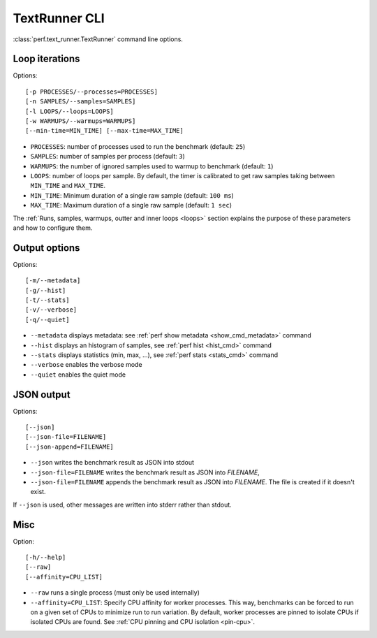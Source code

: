 .. _textrunner_cli:

TextRunner CLI
==============

:class:`perf.text_runner.TextRunner` command line options.

Loop iterations
---------------

Options::

    [-p PROCESSES/--processes=PROCESSES]
    [-n SAMPLES/--samples=SAMPLES]
    [-l LOOPS/--loops=LOOPS]
    [-w WARMUPS/--warmups=WARMUPS]
    [--min-time=MIN_TIME] [--max-time=MAX_TIME]

* ``PROCESSES``: number of processes used to run the benchmark
  (default: ``25``)
* ``SAMPLES``: number of samples per process
  (default: ``3``)
* ``WARMUPS``: the number of ignored samples used to warmup to benchmark
  (default: ``1``)
* ``LOOPS``: number of loops per sample. By default, the timer is calibrated
  to get raw samples taking between ``MIN_TIME`` and ``MAX_TIME``.
* ``MIN_TIME``: Minimum duration of a single raw sample (default: ``100 ms``)
* ``MAX_TIME``: Maximum duration of a single raw sample (default: ``1 sec``)

The :ref:`Runs, samples, warmups, outter and inner loops <loops>` section
explains the purpose of these parameters and how to configure them.


Output options
--------------

Options::

    [-m/--metadata]
    [-g/--hist]
    [-t/--stats]
    [-v/--verbose]
    [-q/--quiet]

* ``--metadata`` displays metadata: see :ref:`perf show metadata
  <show_cmd_metadata>` command
* ``--hist`` displays an histogram of samples, see :ref:`perf hist <hist_cmd>`
  command
* ``--stats`` displays statistics (min, max, ...), see :ref:`perf stats
  <stats_cmd>` command
* ``--verbose`` enables the verbose mode
* ``--quiet`` enables the quiet mode


JSON output
-----------

Options::

    [--json]
    [--json-file=FILENAME]
    [--json-append=FILENAME]

* ``--json`` writes the benchmark result as JSON into stdout
* ``--json-file=FILENAME`` writes the benchmark result as JSON into *FILENAME*,
* ``--json-file=FILENAME`` appends the benchmark result as JSON into
  *FILENAME*. The file is created if it doesn't exist.

If ``--json`` is used, other messages are written into stderr rather than
stdout.


Misc
----

Option::

    [-h/--help]
    [--raw]
    [--affinity=CPU_LIST]

* ``--raw`` runs a single process (must only be used internally)
* ``--affinity=CPU_LIST``: Specify CPU affinity for worker processes. This way,
  benchmarks can be forced to run on a given set of CPUs to minimize run to run
  variation. By default, worker processes are pinned to isolate CPUs if
  isolated CPUs are found. See :ref:`CPU pinning and CPU isolation <pin-cpu>`.

